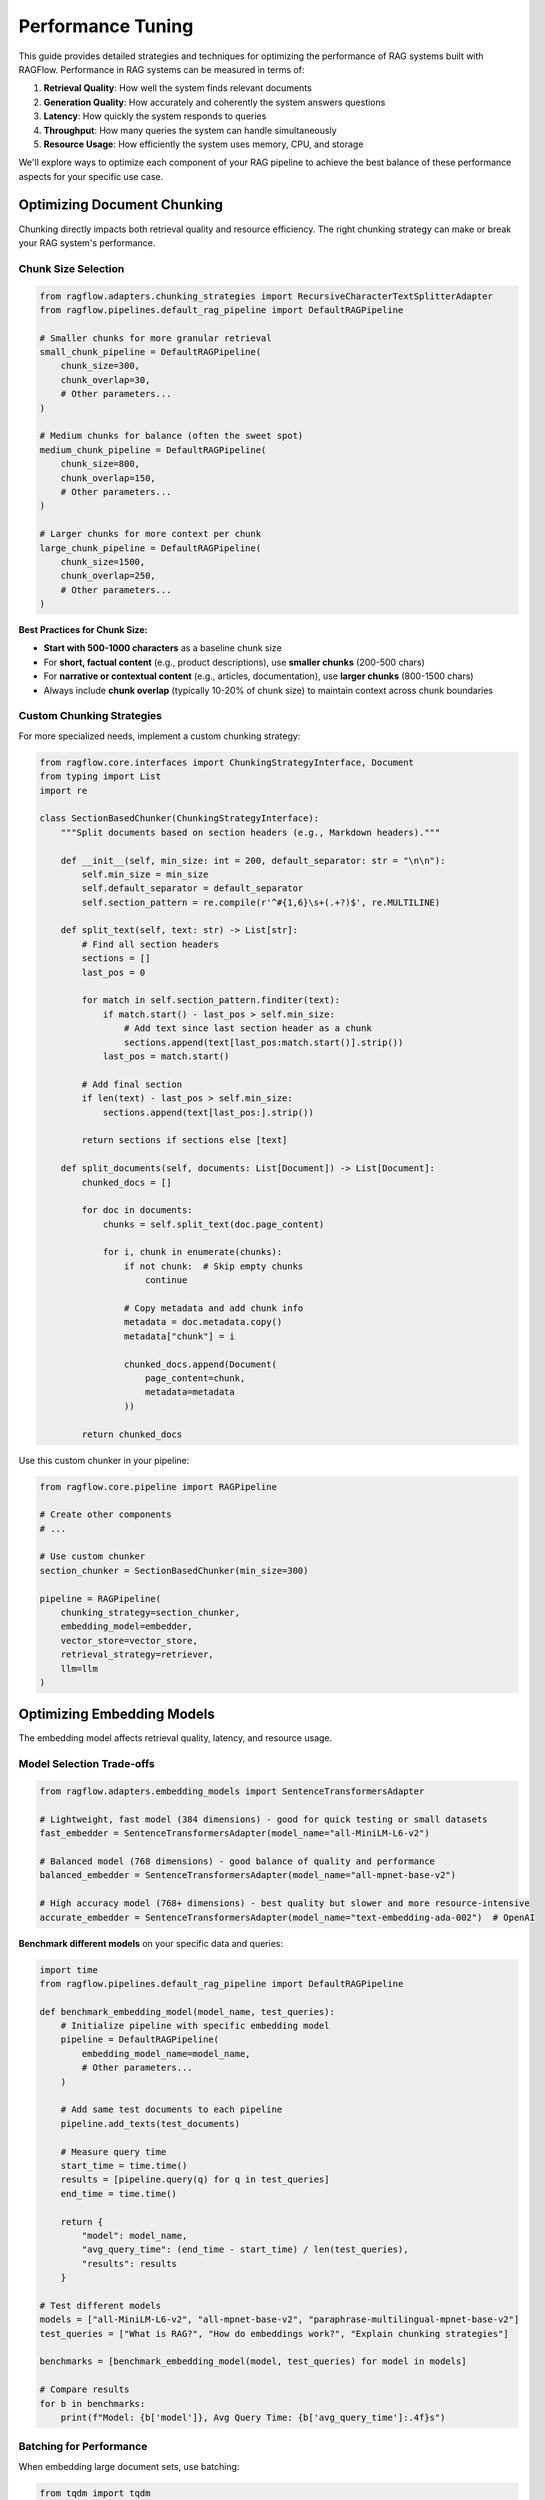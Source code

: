 ===================
Performance Tuning
===================

This guide provides detailed strategies and techniques for optimizing the performance of RAG systems built with RAGFlow. Performance in RAG systems can be measured in terms of:

1. **Retrieval Quality**: How well the system finds relevant documents
2. **Generation Quality**: How accurately and coherently the system answers questions
3. **Latency**: How quickly the system responds to queries
4. **Throughput**: How many queries the system can handle simultaneously
5. **Resource Usage**: How efficiently the system uses memory, CPU, and storage

We'll explore ways to optimize each component of your RAG pipeline to achieve the best balance of these performance aspects for your specific use case.

Optimizing Document Chunking
---------------------------

Chunking directly impacts both retrieval quality and resource efficiency. The right chunking strategy can make or break your RAG system's performance.

Chunk Size Selection
~~~~~~~~~~~~~~~~~~

.. code-block:: python

    from ragflow.adapters.chunking_strategies import RecursiveCharacterTextSplitterAdapter
    from ragflow.pipelines.default_rag_pipeline import DefaultRAGPipeline

    # Smaller chunks for more granular retrieval
    small_chunk_pipeline = DefaultRAGPipeline(
        chunk_size=300,
        chunk_overlap=30,
        # Other parameters...
    )

    # Medium chunks for balance (often the sweet spot)
    medium_chunk_pipeline = DefaultRAGPipeline(
        chunk_size=800,
        chunk_overlap=150,
        # Other parameters...
    )

    # Larger chunks for more context per chunk
    large_chunk_pipeline = DefaultRAGPipeline(
        chunk_size=1500,
        chunk_overlap=250,
        # Other parameters...
    )

**Best Practices for Chunk Size:**

- **Start with 500-1000 characters** as a baseline chunk size
- For **short, factual content** (e.g., product descriptions), use **smaller chunks** (200-500 chars)
- For **narrative or contextual content** (e.g., articles, documentation), use **larger chunks** (800-1500 chars)
- Always include **chunk overlap** (typically 10-20% of chunk size) to maintain context across chunk boundaries

Custom Chunking Strategies
~~~~~~~~~~~~~~~~~~~~~~~~

For more specialized needs, implement a custom chunking strategy:

.. code-block:: python

    from ragflow.core.interfaces import ChunkingStrategyInterface, Document
    from typing import List
    import re

    class SectionBasedChunker(ChunkingStrategyInterface):
        """Split documents based on section headers (e.g., Markdown headers)."""

        def __init__(self, min_size: int = 200, default_separator: str = "\n\n"):
            self.min_size = min_size
            self.default_separator = default_separator
            self.section_pattern = re.compile(r'^#{1,6}\s+(.+?)$', re.MULTILINE)

        def split_text(self, text: str) -> List[str]:
            # Find all section headers
            sections = []
            last_pos = 0

            for match in self.section_pattern.finditer(text):
                if match.start() - last_pos > self.min_size:
                    # Add text since last section header as a chunk
                    sections.append(text[last_pos:match.start()].strip())
                last_pos = match.start()

            # Add final section
            if len(text) - last_pos > self.min_size:
                sections.append(text[last_pos:].strip())

            return sections if sections else [text]

        def split_documents(self, documents: List[Document]) -> List[Document]:
            chunked_docs = []

            for doc in documents:
                chunks = self.split_text(doc.page_content)

                for i, chunk in enumerate(chunks):
                    if not chunk:  # Skip empty chunks
                        continue

                    # Copy metadata and add chunk info
                    metadata = doc.metadata.copy()
                    metadata["chunk"] = i

                    chunked_docs.append(Document(
                        page_content=chunk,
                        metadata=metadata
                    ))

            return chunked_docs

Use this custom chunker in your pipeline:

.. code-block:: python

    from ragflow.core.pipeline import RAGPipeline

    # Create other components
    # ...

    # Use custom chunker
    section_chunker = SectionBasedChunker(min_size=300)

    pipeline = RAGPipeline(
        chunking_strategy=section_chunker,
        embedding_model=embedder,
        vector_store=vector_store,
        retrieval_strategy=retriever,
        llm=llm
    )

Optimizing Embedding Models
-------------------------

The embedding model affects retrieval quality, latency, and resource usage.

Model Selection Trade-offs
~~~~~~~~~~~~~~~~~~~~~~~~

.. code-block:: python

    from ragflow.adapters.embedding_models import SentenceTransformersAdapter

    # Lightweight, fast model (384 dimensions) - good for quick testing or small datasets
    fast_embedder = SentenceTransformersAdapter(model_name="all-MiniLM-L6-v2")

    # Balanced model (768 dimensions) - good balance of quality and performance
    balanced_embedder = SentenceTransformersAdapter(model_name="all-mpnet-base-v2")

    # High accuracy model (768+ dimensions) - best quality but slower and more resource-intensive
    accurate_embedder = SentenceTransformersAdapter(model_name="text-embedding-ada-002")  # OpenAI

**Benchmark different models** on your specific data and queries:

.. code-block:: python

    import time
    from ragflow.pipelines.default_rag_pipeline import DefaultRAGPipeline

    def benchmark_embedding_model(model_name, test_queries):
        # Initialize pipeline with specific embedding model
        pipeline = DefaultRAGPipeline(
            embedding_model_name=model_name,
            # Other parameters...
        )

        # Add same test documents to each pipeline
        pipeline.add_texts(test_documents)

        # Measure query time
        start_time = time.time()
        results = [pipeline.query(q) for q in test_queries]
        end_time = time.time()

        return {
            "model": model_name,
            "avg_query_time": (end_time - start_time) / len(test_queries),
            "results": results
        }

    # Test different models
    models = ["all-MiniLM-L6-v2", "all-mpnet-base-v2", "paraphrase-multilingual-mpnet-base-v2"]
    test_queries = ["What is RAG?", "How do embeddings work?", "Explain chunking strategies"]

    benchmarks = [benchmark_embedding_model(model, test_queries) for model in models]

    # Compare results
    for b in benchmarks:
        print(f"Model: {b['model']}, Avg Query Time: {b['avg_query_time']:.4f}s")

Batching for Performance
~~~~~~~~~~~~~~~~~~~~~

When embedding large document sets, use batching:

.. code-block:: python

    from tqdm import tqdm

    def add_documents_in_batches(pipeline, documents, batch_size=32):
        """Add documents to pipeline in batches for better performance."""
        total_batches = (len(documents) + batch_size - 1) // batch_size

        for i in tqdm(range(0, len(documents), batch_size), total=total_batches):
            batch = documents[i:i + batch_size]
            pipeline.add_documents(batch)
            # Optional: add a small delay to avoid overwhelming the system
            # time.sleep(0.1)

    # Load a large document set
    all_documents = load_text_files("./data")

    # Add in batches
    add_documents_in_batches(pipeline, all_documents, batch_size=64)

Optimizing Vector Stores
----------------------

The vector store impacts retrieval quality, speed, and scalability.

Choosing the Right Vector Store
~~~~~~~~~~~~~~~~~~~~~~~~~~~~

RAGFlow supports different vector stores through adapters. Each has different performance characteristics:

.. code-block:: python

    from ragflow.adapters.vector_stores import ChromaDBAdapter, FaissAdapter
    from ragflow.adapters.embedding_models import SentenceTransformersAdapter

    # Create embedding model
    embedder = SentenceTransformersAdapter()

    # ChromaDB - good for persistence and metadata filtering
    chroma_store = ChromaDBAdapter(
        collection_name="my_documents",
        persist_directory="./data/chroma_db",
        embedding_function=embedder
    )

    # FAISS - excellent for fast similarity search on larger datasets
    faiss_store = FaissAdapter(
        embedding_function=embedder,
        index_type="Flat"  # Can be "Flat" (exact) or "IVF" (approximate) or "HNSW" (hierarchical)
    )

**Vector Store Selection Guidelines:**

- For **small to medium datasets** (< 100k chunks), **ChromaDB** is a good default choice
- For **large datasets** (100k+ chunks), consider **FAISS** with approximate nearest neighbor algorithms
- For **heavy filtering on metadata**, prefer **ChromaDB** or **Weaviate**
- For **production deployments**, consider managed options like **Pinecone** or **Qdrant**

Index Parameters and ANN Settings
~~~~~~~~~~~~~~~~~~~~~~~~~~~~~~~

For large-scale vector stores, tune ANN (Approximate Nearest Neighbor) parameters:

.. code-block:: python

    # FAISS with IVF (Inverted File) for better scaling
    # The nlist parameter controls the number of centroids (partitions)
    # Higher values = more partitions = faster search but potentially lower accuracy
    faiss_ivf_store = FaissAdapter(
        embedding_function=embedder,
        index_type="IVF",
        nlist=100,  # Number of partitions (rule of thumb: sqrt(n) where n is total vectors)
        nprobe=10   # Number of partitions to search (higher = more accurate but slower)
    )

    # FAISS with HNSW (Hierarchical Navigable Small World)
    # Good for high-dimensional vectors
    faiss_hnsw_store = FaissAdapter(
        embedding_function=embedder,
        index_type="HNSW",
        M=16,       # Number of connections per layer (higher = more accurate but more memory)
        ef_construction=200  # Search depth during construction (higher = more accurate but slower build)
    )

Optimizing Retrieval Strategies
----------------------------

The retrieval strategy affects both quality and speed of retrievals.

Tuning Retrieval Parameters
~~~~~~~~~~~~~~~~~~~~~~~~~

.. code-block:: python

    from ragflow.adapters.retrieval_strategies import SimpleSimilarityRetriever
    from ragflow.pipelines.default_rag_pipeline import DefaultRAGPipeline

    # Retrieve more documents for complex queries
    pipeline_more_docs = DefaultRAGPipeline(
        retrieval_k=8,  # Retrieve 8 documents per query
        # Other parameters...
    )

    # Use a custom retriever with more control
    custom_retriever = SimpleSimilarityRetriever(
        vector_store=vector_store,
        k=5,
        score_threshold=0.7  # Only return documents with similarity above threshold
    )

Implementing Advanced Retrieval Strategies
~~~~~~~~~~~~~~~~~~~~~~~~~~~~~~~~~~~~~~~

For better retrieval quality, implement a hybrid retrieval strategy:

.. code-block:: python

    from ragflow.core.interfaces import RetrievalStrategyInterface, Document
    from typing import List, Tuple
    import re

    class HybridRetriever(RetrievalStrategyInterface):
        """Combines semantic search with keyword matching for better retrieval."""

        def __init__(self, vector_store, k=4, keyword_boost=0.2):
            self.vector_store = vector_store
            self.k = k
            self.keyword_boost = keyword_boost

        def _extract_keywords(self, query):
            """Extract important keywords from query."""
            # Simple implementation - could be improved with NLP techniques
            stop_words = {"the", "a", "an", "in", "on", "at", "is", "are", "and", "or", "to", "of"}
            words = re.findall(r'\b\w+\b', query.lower())
            return {w for w in words if w not in stop_words and len(w) > 3}

        def _keyword_score(self, doc, keywords):
            """Calculate keyword match score for a document."""
            content = doc.page_content.lower()
            matches = sum(1 for kw in keywords if kw in content)
            return matches / max(1, len(keywords))

        def get_relevant_documents(self, query: str) -> List[Document]:
            # Get vector similarity results
            vector_results = self.vector_store.similarity_search(query, k=self.k*2)

            # Extract keywords from query
            keywords = self._extract_keywords(query)

            # Score documents by combining vector similarity with keyword matching
            scored_docs = []
            for i, doc in enumerate(vector_results):
                # Vector score (approximated by position, best=1.0, worst=0.0)
                vector_score = 1.0 - (i / len(vector_results))

                # Keyword score
                kw_score = self._keyword_score(doc, keywords)

                # Combined score
                combined_score = vector_score + (self.keyword_boost * kw_score)
                scored_docs.append((doc, combined_score))

            # Sort by combined score and take top k
            scored_docs.sort(key=lambda x: x[1], reverse=True)
            return [doc for doc, _ in scored_docs[:self.k]]

        def get_relevant_documents_with_scores(self, query: str) -> List[Tuple[Document, float]]:
            # Similar to above but return the scores as well
            vector_results = self.vector_store.similarity_search(query, k=self.k*2)
            keywords = self._extract_keywords(query)

            scored_docs = []
            for i, doc in enumerate(vector_results):
                vector_score = 1.0 - (i / len(vector_results))
                kw_score = self._keyword_score(doc, keywords)
                combined_score = vector_score + (self.keyword_boost * kw_score)
                scored_docs.append((doc, combined_score))

            scored_docs.sort(key=lambda x: x[1], reverse=True)
            return scored_docs[:self.k]

Optimizing LLM Generation
-----------------------

Tune LLM parameters to balance quality, latency, and cost.

Temperature and Sampling Parameters
~~~~~~~~~~~~~~~~~~~~~~~~~~~~~~~~

.. code-block:: python

    from ragflow.pipelines.default_rag_pipeline import DefaultRAGPipeline

    # More deterministic/factual responses
    factual_pipeline = DefaultRAGPipeline(
        temperature=0.1,  # Low temperature for more deterministic outputs
        top_p=0.9,        # Nucleus sampling parameter
        top_k=40,         # Limit to top 40 tokens when sampling
        # Other parameters...
    )

    # More creative/varied responses
    creative_pipeline = DefaultRAGPipeline(
        temperature=0.8,  # Higher temperature for more variety
        top_p=0.95,
        top_k=50,
        # Other parameters...
    )

Maximum Token Management
~~~~~~~~~~~~~~~~~~~~~

Control token usage for better performance and cost management:

.. code-block:: python

    from ragflow.pipelines.default_rag_pipeline import DefaultRAGPipeline

    # Limit output length for cost/performance optimization
    pipeline = DefaultRAGPipeline(
        max_tokens=150,  # Maximum tokens to generate in response
        # Other parameters...
    )

**Tips for Token Usage:**

- For **summaries and short answers**, set max_tokens between 100-250
- For **detailed explanations**, use 300-800 max_tokens
- Consider the **pricing model** of your LLM provider when setting limits
- For systems with many queries, lower max_tokens to **reduce costs and latency**

Prompt Engineering
~~~~~~~~~~~~~~~

Customize the prompt template for better results:

.. code-block:: python

    from ragflow.adapters.llms import GeminiAdapter

    # Custom prompt template
    template = """
    Answer the following question based only on the provided context.
    If the answer cannot be determined from the context, say "I don't have enough information to answer this question."

    Context:
    {context}

    Question: {question}

    Answer:
    """

    # Create LLM with custom prompt template
    llm = GeminiAdapter(
        api_key="your-api-key",
        prompt_template=template,
        temperature=0.3
    )

System-Level Optimizations
------------------------

Optimize the overall RAG system for production use cases.

Caching Strategies
~~~~~~~~~~~~~~~

Implement response caching to improve performance for repeated queries:

.. code-block:: python

    import hashlib
    import json
    from functools import lru_cache

    class CachedRAGPipeline:
        """A wrapper around RAGPipeline that adds response caching."""

        def __init__(self, pipeline, cache_size=100):
            self.pipeline = pipeline
            self.query_cache = {}
            self._cached_query = lru_cache(maxsize=cache_size)(self._query_impl)

        def _hash_query(self, query):
            """Create a hash for the query string."""
            return hashlib.md5(query.encode()).hexdigest()

        def _query_impl(self, query_hash):
            """Implementation of query that will be cached."""
            return self.query_cache[query_hash]

        def query(self, question):
            query_hash = self._hash_query(question)

            # Check if in cache
            if query_hash in self.query_cache:
                return self._cached_query(query_hash)

            # Not in cache, perform query
            result = self.pipeline.query(question)

            # Store in cache
            self.query_cache[query_hash] = result

            return result

    # Use the cached pipeline
    cached_pipeline = CachedRAGPipeline(pipeline)

    # This will be slow (first time)
    response1 = cached_pipeline.query("What is RAG?")

    # This will be fast (cached)
    response2 = cached_pipeline.query("What is RAG?")

Asynchronous Processing
~~~~~~~~~~~~~~~~~~

For high-throughput systems, implement asynchronous processing:

.. code-block:: python

    import asyncio
    from concurrent.futures import ThreadPoolExecutor

    class AsyncRAGPipeline:
        """A wrapper for asynchronous processing of RAG queries."""

        def __init__(self, pipeline, max_workers=4):
            self.pipeline = pipeline
            self.executor = ThreadPoolExecutor(max_workers=max_workers)

        async def query_async(self, question):
            """Async version of query method."""
            loop = asyncio.get_event_loop()
            return await loop.run_in_executor(
                self.executor,
                self.pipeline.query,
                question
            )

        async def process_batch(self, questions):
            """Process multiple questions concurrently."""
            tasks = [self.query_async(q) for q in questions]
            return await asyncio.gather(*tasks)

    # Usage:
    async def main():
        # Create and setup pipeline
        pipeline = DefaultRAGPipeline()
        pipeline.add_texts(documents)

        # Create async wrapper
        async_pipeline = AsyncRAGPipeline(pipeline)

        # Process multiple queries concurrently
        questions = [
            "What is RAG?",
            "How do embeddings work?",
            "Explain vector databases"
        ]

        results = await async_pipeline.process_batch(questions)

        for q, r in zip(questions, results):
            print(f"Q: {q}")
            print(f"A: {r}")
            print()

    # Run the async function
    asyncio.run(main())

Monitoring and Observability
~~~~~~~~~~~~~~~~~~~~~~~~~

Implement monitoring for your RAG system:

.. code-block:: python

    import time
    import logging

    class MonitoredRAGPipeline:
        """RAG pipeline with performance monitoring."""

        def __init__(self, pipeline):
            self.pipeline = pipeline
            self.logger = logging.getLogger("rag_monitor")

            # Configure logging
            handler = logging.StreamHandler()
            formatter = logging.Formatter('%(asctime)s - %(name)s - %(levelname)s - %(message)s')
            handler.setFormatter(formatter)
            self.logger.addHandler(handler)
            self.logger.setLevel(logging.INFO)

            # Performance metrics
            self.query_times = []
            self.retrieval_counts = []

        def add_documents(self, documents):
            start = time.time()
            self.pipeline.add_documents(documents)
            elapsed = time.time() - start

            self.logger.info(f"Added {len(documents)} documents in {elapsed:.2f} seconds")

        def query(self, question):
            # Time the query
            start_time = time.time()

            # Get both answer and sources
            result = self.pipeline.query_with_sources(question)

            # Calculate elapsed time
            elapsed = time.time() - start_time
            self.query_times.append(elapsed)

            # Log retrieval stats
            num_sources = len(result["sources"])
            self.retrieval_counts.append(num_sources)

            self.logger.info(
                f"Query processed in {elapsed:.2f}s, retrieved {num_sources} documents, "
                f"avg query time: {sum(self.query_times)/len(self.query_times):.2f}s"
            )

            return result["answer"]

        def get_performance_stats(self):
            """Get performance statistics."""
            if not self.query_times:
                return {"error": "No queries processed yet"}

            return {
                "avg_query_time": sum(self.query_times) / len(self.query_times),
                "max_query_time": max(self.query_times),
                "min_query_time": min(self.query_times),
                "total_queries": len(self.query_times),
                "avg_docs_retrieved": sum(self.retrieval_counts) / len(self.retrieval_counts)
            }

    # Use the monitored pipeline
    monitored_pipeline = MonitoredRAGPipeline(pipeline)
    monitored_pipeline.add_documents(documents)

    answer = monitored_pipeline.query("What is RAG?")

    # Get performance stats
    stats = monitored_pipeline.get_performance_stats()
    print(json.dumps(stats, indent=2))

Comprehensive RAG System Performance Checklist
-------------------------------------------

Use this checklist when optimizing your RAG system:

1. **Embedding Model Selection**
   - [ ] Benchmark different embedding models on your dataset
   - [ ] Balance dimension size vs. quality vs. speed
   - [ ] Consider domain-specific models for specialized content

2. **Chunking Optimization**
   - [ ] Test different chunk sizes (300, 800, 1500 chars)
   - [ ] Adjust chunk overlap (10-20% of chunk size)
   - [ ] Consider custom chunking for structured documents

3. **Vector Store Tuning**
   - [ ] Select appropriate vector store for dataset size
   - [ ] Configure ANN parameters for large datasets
   - [ ] Implement efficient metadata filtering

4. **Retrieval Improvements**
   - [ ] Tune k value (number of retrieved documents)
   - [ ] Consider hybrid retrieval approaches
   - [ ] Implement re-ranking if needed

5. **LLM Optimization**
   - [ ] Adjust temperature for factual vs. creative responses
   - [ ] Set appropriate max_tokens limit
   - [ ] Optimize prompt templates
   - [ ] Consider model quantization for on-premise LLMs

6. **System-Level Optimizations**
   - [ ] Implement response caching
   - [ ] Use batching for document processing
   - [ ] Enable asynchronous query handling for high throughput
   - [ ] Add monitoring and logging

7. **Evaluation**
   - [ ] Measure retrieval precision and recall
   - [ ] Evaluate answer correctness and relevance
   - [ ] Monitor latency and resource usage
   - [ ] Track costs for API-based components

By following these guidelines and tuning techniques, you can significantly improve the performance, quality, and efficiency of your RAGFlow-based applications.
